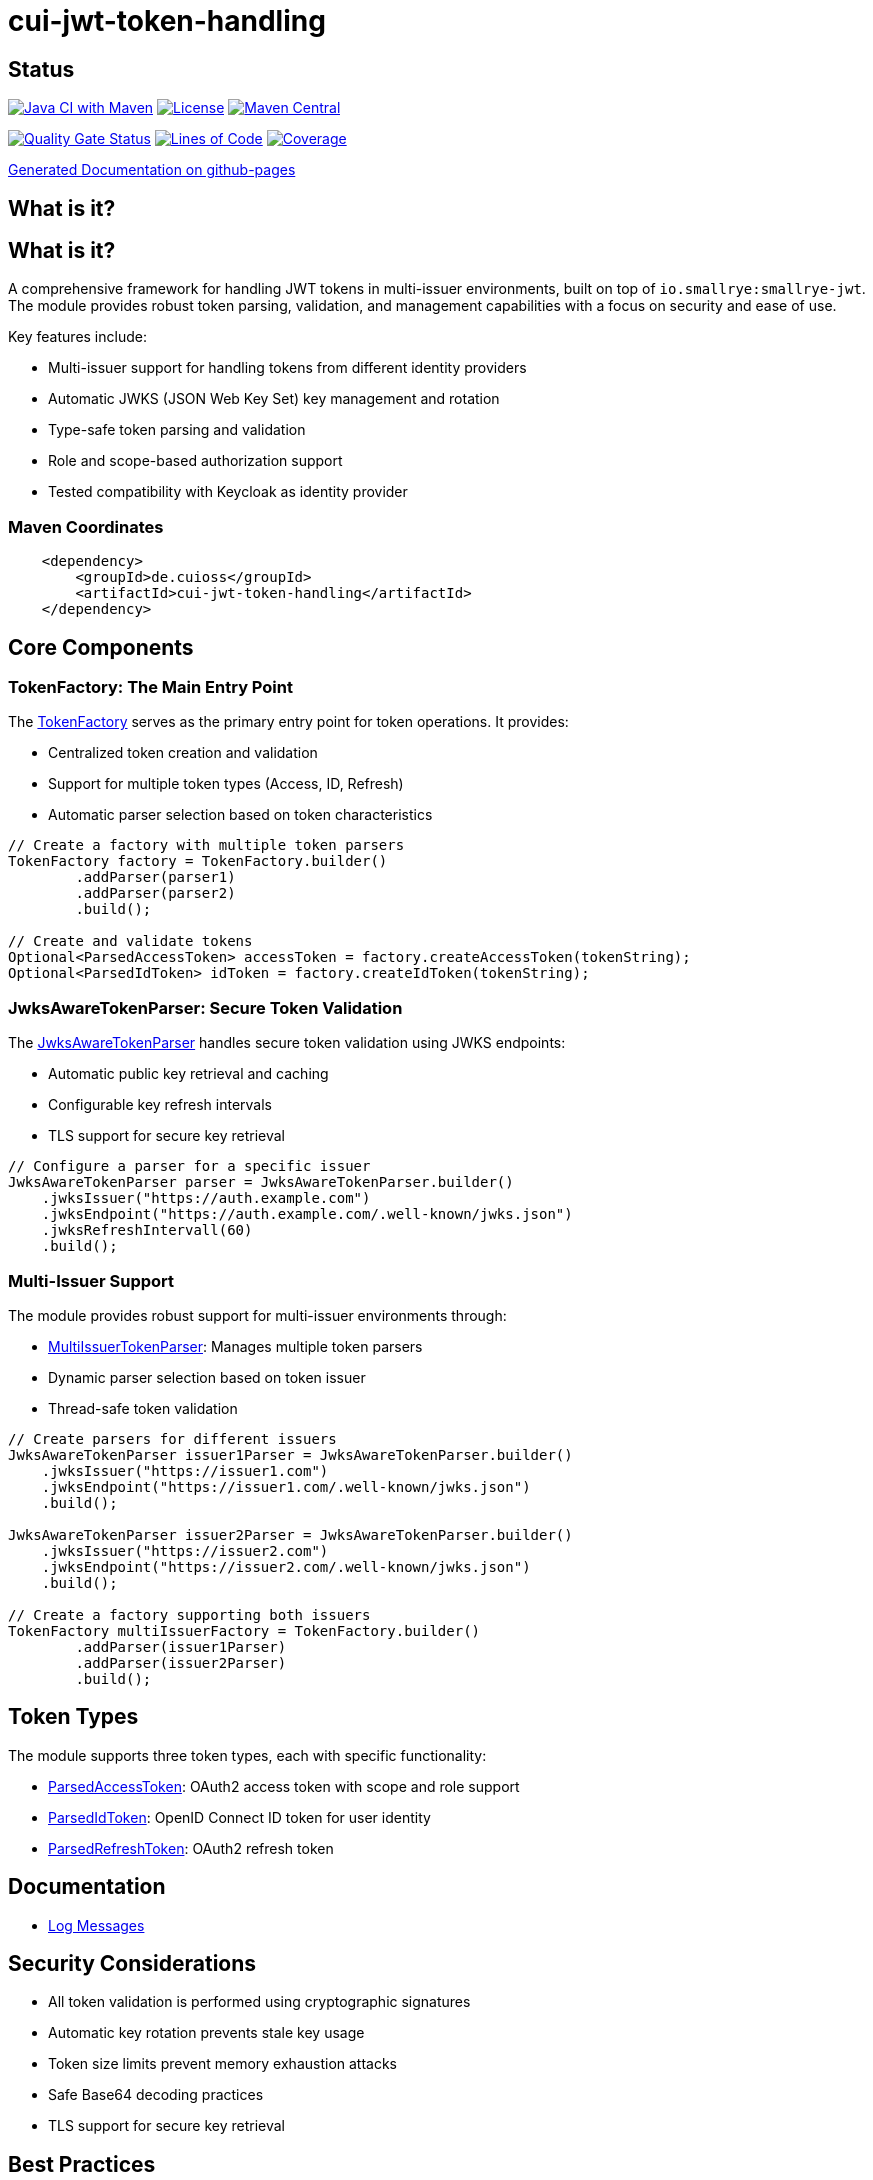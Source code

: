 = cui-jwt-token-handling

== Status

image:https://github.com/cuioss/cui-jwt-token-handling/actions/workflows/maven.yml/badge.svg[Java CI with Maven,link=https://github.com/cuioss/cui-jwt-token-handling/actions/workflows/maven.yml]
image:http://img.shields.io/:license-apache-blue.svg[License,link=http://www.apache.org/licenses/LICENSE-2.0.html]
image:https://maven-badges.herokuapp.com/maven-central/de.cuioss/cui-jwt-token-handling/badge.svg[Maven Central,link=https://maven-badges.herokuapp.com/maven-central/de.cuioss/cui-jwt-token-handling]

https://sonarcloud.io/summary/new_code?id=cuioss_cui-jwt-token-handling[image:https://sonarcloud.io/api/project_badges/measure?project=cuioss_cui-jwt-token-handling&metric=alert_status[Quality
Gate Status]]
image:https://sonarcloud.io/api/project_badges/measure?project=cuioss_cui-jwt-token-handling&metric=ncloc[Lines of Code,link=https://sonarcloud.io/summary/new_code?id=cuioss_cui-jwt-token-handling]
image:https://sonarcloud.io/api/project_badges/measure?project=cuioss_cui-jwt-token-handling&metric=coverage[Coverage,link=https://sonarcloud.io/summary/new_code?id=cuioss_cui-jwt-token-handling]


https://cuioss.github.io/cui-jwt-token-handling/about.html[Generated Documentation on github-pages]

== What is it?

== What is it?
A comprehensive framework for handling JWT tokens in multi-issuer environments,
built on top of `io.smallrye:smallrye-jwt`.
The module provides robust token parsing, validation,
and management capabilities with a focus on security and ease of use.

Key features include:

* Multi-issuer support for handling tokens from different identity providers
* Automatic JWKS (JSON Web Key Set) key management and rotation
* Type-safe token parsing and validation
* Role and scope-based authorization support
* Tested compatibility with Keycloak as identity provider

=== Maven Coordinates

[source,xml]
----
    <dependency>
        <groupId>de.cuioss</groupId>
        <artifactId>cui-jwt-token-handling</artifactId>
    </dependency>
----

== Core Components

=== TokenFactory: The Main Entry Point

The link:src/main/java/de/cuioss/portal/authentication/token/TokenFactory.java[TokenFactory] serves as the primary entry point for token operations. It provides:

* Centralized token creation and validation
* Support for multiple token types (Access, ID, Refresh)
* Automatic parser selection based on token characteristics

[source, java]
----
// Create a factory with multiple token parsers
TokenFactory factory = TokenFactory.builder()
        .addParser(parser1)
        .addParser(parser2)
        .build();

// Create and validate tokens
Optional<ParsedAccessToken> accessToken = factory.createAccessToken(tokenString);
Optional<ParsedIdToken> idToken = factory.createIdToken(tokenString);
----

=== JwksAwareTokenParser: Secure Token Validation

The link:src/main/java/de/cuioss/portal/authentication/token/JwksAwareTokenParser.java[JwksAwareTokenParser] handles secure token validation using JWKS endpoints:

* Automatic public key retrieval and caching
* Configurable key refresh intervals
* TLS support for secure key retrieval

[source, java]
----
// Configure a parser for a specific issuer
JwksAwareTokenParser parser = JwksAwareTokenParser.builder()
    .jwksIssuer("https://auth.example.com")
    .jwksEndpoint("https://auth.example.com/.well-known/jwks.json")
    .jwksRefreshIntervall(60)
    .build();
----

=== Multi-Issuer Support

The module provides robust support for multi-issuer environments through:

* link:src/main/java/de/cuioss/portal/authentication/token/util/MultiIssuerTokenParser.java[MultiIssuerTokenParser]: Manages multiple token parsers
* Dynamic parser selection based on token issuer
* Thread-safe token validation

[source, java]
----
// Create parsers for different issuers
JwksAwareTokenParser issuer1Parser = JwksAwareTokenParser.builder()
    .jwksIssuer("https://issuer1.com")
    .jwksEndpoint("https://issuer1.com/.well-known/jwks.json")
    .build();

JwksAwareTokenParser issuer2Parser = JwksAwareTokenParser.builder()
    .jwksIssuer("https://issuer2.com")
    .jwksEndpoint("https://issuer2.com/.well-known/jwks.json")
    .build();

// Create a factory supporting both issuers
TokenFactory multiIssuerFactory = TokenFactory.builder()
        .addParser(issuer1Parser)
        .addParser(issuer2Parser)
        .build();
----

== Token Types

The module supports three token types, each with specific functionality:

* link:src/main/java/de/cuioss/portal/authentication/token/ParsedAccessToken.java[ParsedAccessToken]: OAuth2 access token with scope and role support
* link:src/main/java/de/cuioss/portal/authentication/token/ParsedIdToken.java[ParsedIdToken]: OpenID Connect ID token for user identity
* link:src/main/java/de/cuioss/portal/authentication/token/ParsedRefreshToken.java[ParsedRefreshToken]: OAuth2 refresh token

== Documentation

* link:doc/LogMessages.md[Log Messages]

== Security Considerations

* All token validation is performed using cryptographic signatures
* Automatic key rotation prevents stale key usage
* Token size limits prevent memory exhaustion attacks
* Safe Base64 decoding practices
* TLS support for secure key retrieval

== Best Practices

1. Always use `TokenFactory` as the main entry point
2. Configure appropriate key refresh intervals
3. Use TLS for JWKS endpoints in production
4. Validate token scopes and roles before granting access
5. Handle token expiration appropriately
